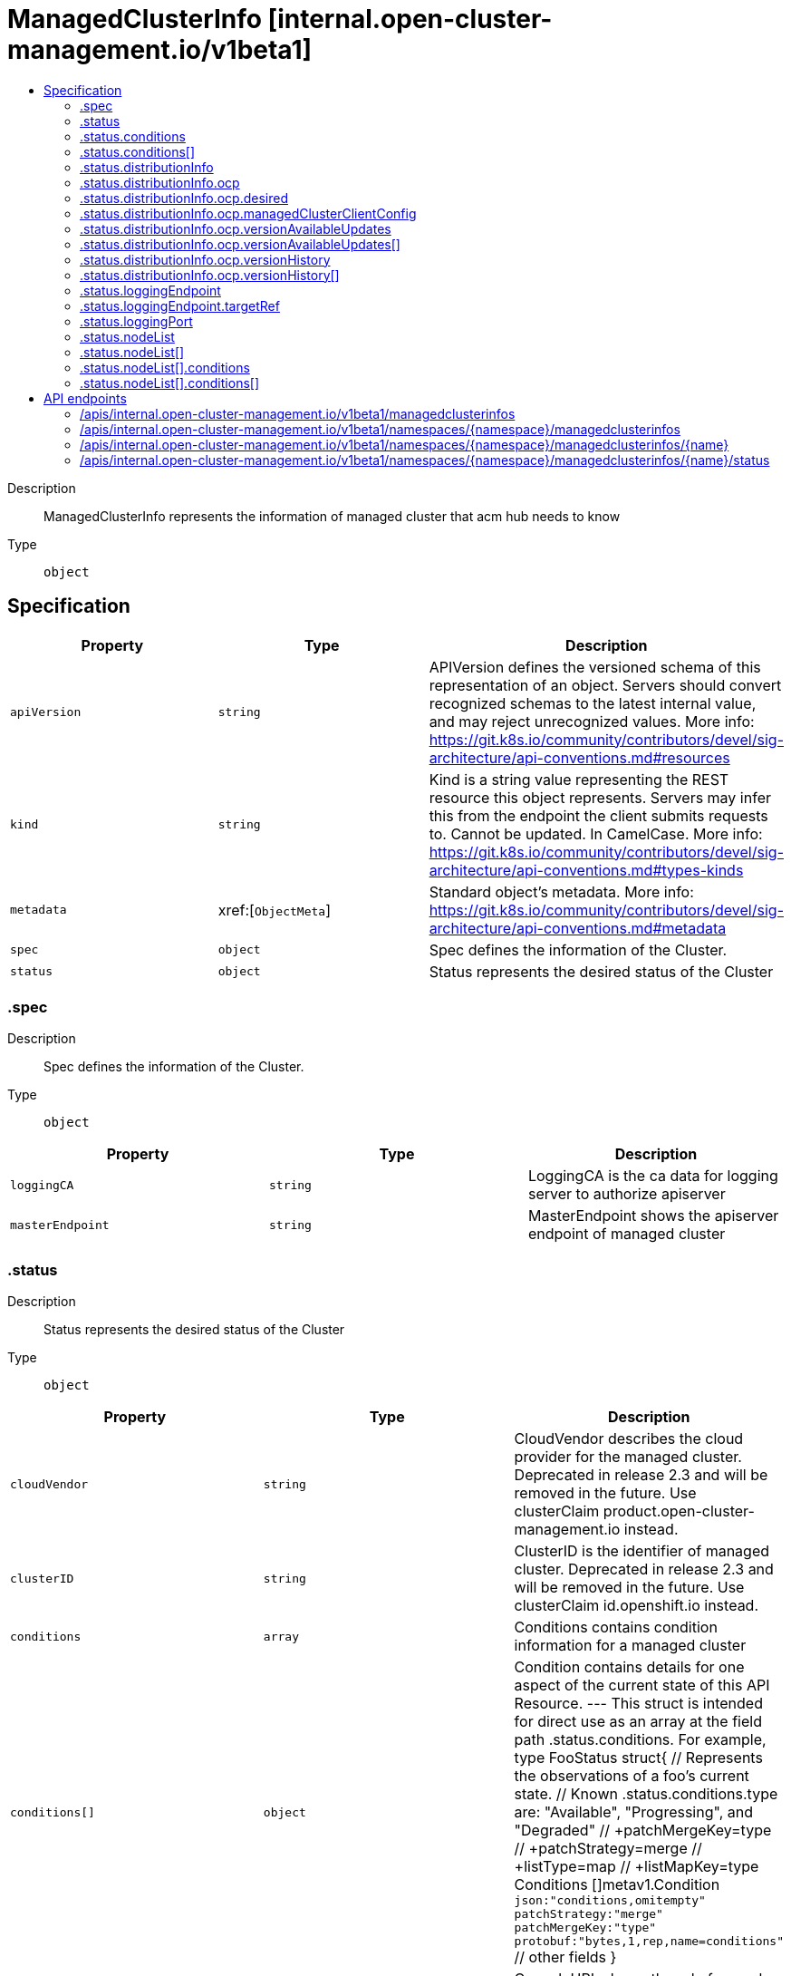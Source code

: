 // Automatically generated by 'openshift-apidocs-gen'. Do not edit.
:_content-type: ASSEMBLY
[id="managedclusterinfo-internal-open-cluster-management-io-v1beta1"]
= ManagedClusterInfo [internal.open-cluster-management.io/v1beta1]
:toc: macro
:toc-title:

toc::[]


Description::
+
--
ManagedClusterInfo represents the information of managed cluster that acm hub needs to know
--

Type::
  `object`



== Specification

[cols="1,1,1",options="header"]
|===
| Property | Type | Description

| `apiVersion`
| `string`
| APIVersion defines the versioned schema of this representation of an object. Servers should convert recognized schemas to the latest internal value, and may reject unrecognized values. More info: https://git.k8s.io/community/contributors/devel/sig-architecture/api-conventions.md#resources

| `kind`
| `string`
| Kind is a string value representing the REST resource this object represents. Servers may infer this from the endpoint the client submits requests to. Cannot be updated. In CamelCase. More info: https://git.k8s.io/community/contributors/devel/sig-architecture/api-conventions.md#types-kinds

| `metadata`
| xref:[`ObjectMeta`]
| Standard object's metadata. More info: https://git.k8s.io/community/contributors/devel/sig-architecture/api-conventions.md#metadata

| `spec`
| `object`
| Spec defines the information of the Cluster.

| `status`
| `object`
| Status represents the desired status of the Cluster

|===
=== .spec
Description::
+
--
Spec defines the information of the Cluster.
--

Type::
  `object`




[cols="1,1,1",options="header"]
|===
| Property | Type | Description

| `loggingCA`
| `string`
| LoggingCA is the ca data for logging server to authorize apiserver

| `masterEndpoint`
| `string`
| MasterEndpoint shows the apiserver endpoint of managed cluster

|===
=== .status
Description::
+
--
Status represents the desired status of the Cluster
--

Type::
  `object`




[cols="1,1,1",options="header"]
|===
| Property | Type | Description

| `cloudVendor`
| `string`
| CloudVendor describes the cloud provider for the managed cluster. Deprecated in release 2.3 and will be removed in the future. Use clusterClaim product.open-cluster-management.io instead.

| `clusterID`
| `string`
| ClusterID is the identifier of managed cluster. Deprecated in release 2.3 and will be removed in the future. Use clusterClaim id.openshift.io instead.

| `conditions`
| `array`
| Conditions contains condition information for a managed cluster

| `conditions[]`
| `object`
| Condition contains details for one aspect of the current state of this API Resource. --- This struct is intended for direct use as an array at the field path .status.conditions.  For example, type FooStatus struct{     // Represents the observations of a foo's current state.     // Known .status.conditions.type are: "Available", "Progressing", and "Degraded"     // +patchMergeKey=type     // +patchStrategy=merge     // +listType=map     // +listMapKey=type     Conditions []metav1.Condition `json:"conditions,omitempty" patchStrategy:"merge" patchMergeKey:"type" protobuf:"bytes,1,rep,name=conditions"` 
     // other fields }

| `consoleURL`
| `string`
| ConsoleURL shows the url of console in managed cluster. Deprecated in release 2.3 and will be removed in the future. Use clusterClaim consoleurl.cluster.open-cluster-management.io instead.

| `distributionInfo`
| `object`
| DistributionInfo is the information about distribution of managed cluster

| `kubeVendor`
| `string`
| KubeVendor describes the kubernetes provider of the managed cluster. Deprecated in release 2.3 and will be removed in the future. Use clusterClaim platform.open-cluster-management.io instead.

| `loggingEndpoint`
| `object`
| LoggingEndpoint shows the endpoint to connect to logging server of managed cluster

| `loggingPort`
| `object`
| LoggingPort shows the port to connect to logging server of managed cluster

| `nodeList`
| `array`
| NodeList shows a list of the status of nodes

| `nodeList[]`
| `object`
| NodeStatus presents the name, labels and conditions of node

| `version`
| `string`
| Version is the kube version of managed cluster.

|===
=== .status.conditions
Description::
+
--
Conditions contains condition information for a managed cluster
--

Type::
  `array`




=== .status.conditions[]
Description::
+
--
Condition contains details for one aspect of the current state of this API Resource. --- This struct is intended for direct use as an array at the field path .status.conditions.  For example, type FooStatus struct{     // Represents the observations of a foo's current state.     // Known .status.conditions.type are: "Available", "Progressing", and "Degraded"     // +patchMergeKey=type     // +patchStrategy=merge     // +listType=map     // +listMapKey=type     Conditions []metav1.Condition `json:"conditions,omitempty" patchStrategy:"merge" patchMergeKey:"type" protobuf:"bytes,1,rep,name=conditions"` 
     // other fields }
--

Type::
  `object`

Required::
  - `lastTransitionTime`
  - `message`
  - `reason`
  - `status`
  - `type`



[cols="1,1,1",options="header"]
|===
| Property | Type | Description

| `lastTransitionTime`
| `string`
| lastTransitionTime is the last time the condition transitioned from one status to another. This should be when the underlying condition changed.  If that is not known, then using the time when the API field changed is acceptable.

| `message`
| `string`
| message is a human readable message indicating details about the transition. This may be an empty string.

| `observedGeneration`
| `integer`
| observedGeneration represents the .metadata.generation that the condition was set based upon. For instance, if .metadata.generation is currently 12, but the .status.conditions[x].observedGeneration is 9, the condition is out of date with respect to the current state of the instance.

| `reason`
| `string`
| reason contains a programmatic identifier indicating the reason for the condition's last transition. Producers of specific condition types may define expected values and meanings for this field, and whether the values are considered a guaranteed API. The value should be a CamelCase string. This field may not be empty.

| `status`
| `string`
| status of the condition, one of True, False, Unknown.

| `type`
| `string`
| type of condition in CamelCase or in foo.example.com/CamelCase. --- Many .condition.type values are consistent across resources like Available, but because arbitrary conditions can be useful (see .node.status.conditions), the ability to deconflict is important. The regex it matches is (dns1123SubdomainFmt/)?(qualifiedNameFmt)

|===
=== .status.distributionInfo
Description::
+
--
DistributionInfo is the information about distribution of managed cluster
--

Type::
  `object`




[cols="1,1,1",options="header"]
|===
| Property | Type | Description

| `ocp`
| `object`
| OCP is the distribution information of OCP managed cluster, is matched when the Type is OCP.

| `type`
| `string`
| Type is the distribution type of managed cluster, is OCP currently

|===
=== .status.distributionInfo.ocp
Description::
+
--
OCP is the distribution information of OCP managed cluster, is matched when the Type is OCP.
--

Type::
  `object`




[cols="1,1,1",options="header"]
|===
| Property | Type | Description

| `availableUpdates`
| `array (string)`
| AvailableUpdates contains the list of update versions that are appropriate for the manage cluster. Deprecated in release 2.3 and will be removed in the future. Use VersionAvailableUpdates instead.

| `channel`
| `string`
| Channel is an identifier for explicitly requesting that a non-default set of updates be applied to this cluster. The default channel will be contain stable updates that are appropriate for production clusters.

| `desired`
| `object`
| desired is the version that the cluster is reconciling towards. If the cluster is not yet fully initialized desired will be set with the information available, which may be an image or a tag.

| `desiredVersion`
| `string`
| DesiredVersion is the version that the cluster is reconciling towards. Deprecated in release 2.3 and will be removed in the future. User Desired instead.

| `lastAppliedAPIServerURL`
| `string`
| LastAppliedAPIServerURL is a valid URI with scheme 'https', address and optionally a port (defaulting to 443). it can be used by components like the web console to tell users where to find the Kubernetes API. This is the api server url that has been applied to the managedcluster resource successfully

| `managedClusterClientConfig`
| `object`
| Controller will sync this field to managedcluster's ManagedClusterClientConfigs

| `upgradeFailed`
| `boolean`
| UpgradeFailed indicates whether upgrade of the manage cluster is failed. This is true if the status of Failing condition is True and the version is different with desiredVersion in clusterVersion

| `version`
| `string`
| Version is the current version of the OCP cluster. Deprecated in release 2.3 and will be removed in the future. Use clusterClaim version.openshift.io instead.

| `versionAvailableUpdates`
| `array`
| VersionAvailableUpdates contains the list of updates that are appropriate for this cluster. This list may be empty if no updates are recommended, if the update service is unavailable, or if an invalid channel has been specified.

| `versionAvailableUpdates[]`
| `object`
| OCPVersionRelease represents an OpenShift release image and associated metadata. The original definition is from https://github.com/openshift/api/blob/master/config/v1/types_cluster_version.go

| `versionHistory`
| `array`
| VersionHistory contains a list of the most recent versions applied to the cluster. This value may be empty during cluster startup, and then will be updated when a new update is being applied. The newest update is first in the list and it is ordered by recency. Updates in the history have state Completed if the rollout completed - if an update was failing or halfway applied the state will be Partial. Only a limited amount of update history is preserved.

| `versionHistory[]`
| `object`
| OCPVersionUpdateHistory is a single attempted update to the cluster. the original definition is from https://github.com/openshift/api/blob/master/config/v1/types_cluster_version.go

|===
=== .status.distributionInfo.ocp.desired
Description::
+
--
desired is the version that the cluster is reconciling towards. If the cluster is not yet fully initialized desired will be set with the information available, which may be an image or a tag.
--

Type::
  `object`




[cols="1,1,1",options="header"]
|===
| Property | Type | Description

| `channels`
| `array (string)`
| channels is the set of Cincinnati channels to which the release currently belongs.

| `image`
| `string`
| image is a container image location that contains the update. When this field is part of spec, image is optional if version is specified and the availableUpdates field contains a matching version.

| `url`
| `string`
| url contains information about this release. This URL is set by the 'url' metadata property on a release or the metadata returned by the update API and should be displayed as a link in user interfaces. The URL field may not be set for test or nightly releases.

| `version`
| `string`
| version is a semantic versioning identifying the update version. When this field is part of spec, version is optional if image is specified.

|===
=== .status.distributionInfo.ocp.managedClusterClientConfig
Description::
+
--
Controller will sync this field to managedcluster's ManagedClusterClientConfigs
--

Type::
  `object`




[cols="1,1,1",options="header"]
|===
| Property | Type | Description

| `caBundle`
| `string`
| CABundle is the ca bundle to connect to apiserver of the managed cluster. System certs are used if it is not set.

| `url`
| `string`
| URL is the URL of apiserver endpoint of the managed cluster.

|===
=== .status.distributionInfo.ocp.versionAvailableUpdates
Description::
+
--
VersionAvailableUpdates contains the list of updates that are appropriate for this cluster. This list may be empty if no updates are recommended, if the update service is unavailable, or if an invalid channel has been specified.
--

Type::
  `array`




=== .status.distributionInfo.ocp.versionAvailableUpdates[]
Description::
+
--
OCPVersionRelease represents an OpenShift release image and associated metadata. The original definition is from https://github.com/openshift/api/blob/master/config/v1/types_cluster_version.go
--

Type::
  `object`




[cols="1,1,1",options="header"]
|===
| Property | Type | Description

| `channels`
| `array (string)`
| channels is the set of Cincinnati channels to which the release currently belongs.

| `image`
| `string`
| image is a container image location that contains the update. When this field is part of spec, image is optional if version is specified and the availableUpdates field contains a matching version.

| `url`
| `string`
| url contains information about this release. This URL is set by the 'url' metadata property on a release or the metadata returned by the update API and should be displayed as a link in user interfaces. The URL field may not be set for test or nightly releases.

| `version`
| `string`
| version is a semantic versioning identifying the update version. When this field is part of spec, version is optional if image is specified.

|===
=== .status.distributionInfo.ocp.versionHistory
Description::
+
--
VersionHistory contains a list of the most recent versions applied to the cluster. This value may be empty during cluster startup, and then will be updated when a new update is being applied. The newest update is first in the list and it is ordered by recency. Updates in the history have state Completed if the rollout completed - if an update was failing or halfway applied the state will be Partial. Only a limited amount of update history is preserved.
--

Type::
  `array`




=== .status.distributionInfo.ocp.versionHistory[]
Description::
+
--
OCPVersionUpdateHistory is a single attempted update to the cluster. the original definition is from https://github.com/openshift/api/blob/master/config/v1/types_cluster_version.go
--

Type::
  `object`




[cols="1,1,1",options="header"]
|===
| Property | Type | Description

| `image`
| `string`
| image is a container image location that contains the update. This value is always populated.

| `state`
| `string`
| state reflects whether the update was fully applied. The Partial state indicates the update is not fully applied, while the Completed state indicates the update was successfully rolled out at least once (all parts of the update successfully applied).

| `verified`
| `boolean`
| verified indicates whether the provided update was properly verified before it was installed. If this is false the cluster may not be trusted.

| `version`
| `string`
| version is a semantic versioning identifying the update version. If the requested image does not define a version, or if a failure occurs retrieving the image, this value may be empty.

|===
=== .status.loggingEndpoint
Description::
+
--
LoggingEndpoint shows the endpoint to connect to logging server of managed cluster
--

Type::
  `object`

Required::
  - `ip`



[cols="1,1,1",options="header"]
|===
| Property | Type | Description

| `hostname`
| `string`
| The Hostname of this endpoint

| `ip`
| `string`
| The IP of this endpoint. May not be loopback (127.0.0.0/8), link-local (169.254.0.0/16), or link-local multicast ((224.0.0.0/24). IPv6 is also accepted but not fully supported on all platforms. Also, certain kubernetes components, like kube-proxy, are not IPv6 ready. TODO: This should allow hostname or IP, See #4447.

| `nodeName`
| `string`
| Optional: Node hosting this endpoint. This can be used to determine endpoints local to a node.

| `targetRef`
| `object`
| Reference to object providing the endpoint.

|===
=== .status.loggingEndpoint.targetRef
Description::
+
--
Reference to object providing the endpoint.
--

Type::
  `object`




[cols="1,1,1",options="header"]
|===
| Property | Type | Description

| `apiVersion`
| `string`
| API version of the referent.

| `fieldPath`
| `string`
| If referring to a piece of an object instead of an entire object, this string should contain a valid JSON/Go field access statement, such as desiredState.manifest.containers[2]. For example, if the object reference is to a container within a pod, this would take on a value like: "spec.containers{name}" (where "name" refers to the name of the container that triggered the event) or if no container name is specified "spec.containers[2]" (container with index 2 in this pod). This syntax is chosen only to have some well-defined way of referencing a part of an object. TODO: this design is not final and this field is subject to change in the future.

| `kind`
| `string`
| Kind of the referent. More info: https://git.k8s.io/community/contributors/devel/sig-architecture/api-conventions.md#types-kinds

| `name`
| `string`
| Name of the referent. More info: https://kubernetes.io/docs/concepts/overview/working-with-objects/names/#names

| `namespace`
| `string`
| Namespace of the referent. More info: https://kubernetes.io/docs/concepts/overview/working-with-objects/namespaces/

| `resourceVersion`
| `string`
| Specific resourceVersion to which this reference is made, if any. More info: https://git.k8s.io/community/contributors/devel/sig-architecture/api-conventions.md#concurrency-control-and-consistency

| `uid`
| `string`
| UID of the referent. More info: https://kubernetes.io/docs/concepts/overview/working-with-objects/names/#uids

|===
=== .status.loggingPort
Description::
+
--
LoggingPort shows the port to connect to logging server of managed cluster
--

Type::
  `object`

Required::
  - `port`



[cols="1,1,1",options="header"]
|===
| Property | Type | Description

| `appProtocol`
| `string`
| The application protocol for this port. This field follows standard Kubernetes label syntax. Un-prefixed names are reserved for IANA standard service names (as per RFC-6335 and http://www.iana.org/assignments/service-names). Non-standard protocols should use prefixed names such as mycompany.com/my-custom-protocol.

| `name`
| `string`
| The name of this port.  This must match the 'name' field in the corresponding ServicePort. Must be a DNS_LABEL. Optional only if one port is defined.

| `port`
| `integer`
| The port number of the endpoint.

| `protocol`
| `string`
| The IP protocol for this port. Must be UDP, TCP, or SCTP. Default is TCP.

|===
=== .status.nodeList
Description::
+
--
NodeList shows a list of the status of nodes
--

Type::
  `array`




=== .status.nodeList[]
Description::
+
--
NodeStatus presents the name, labels and conditions of node
--

Type::
  `object`




[cols="1,1,1",options="header"]
|===
| Property | Type | Description

| `capacity`
| `integer-or-string`
| Capacity represents the total resources of a node. only includes CPU and memory.

| `conditions`
| `array`
| Conditions is an array of current node conditions. only includes NodeReady.

| `conditions[]`
| `object`
| 

| `labels`
| `object (string)`
| Labels of node.

| `name`
| `string`
| Name of node

|===
=== .status.nodeList[].conditions
Description::
+
--
Conditions is an array of current node conditions. only includes NodeReady.
--

Type::
  `array`




=== .status.nodeList[].conditions[]
Description::
+
--

--

Type::
  `object`




[cols="1,1,1",options="header"]
|===
| Property | Type | Description

| `status`
| `string`
| Status of the condition, one of True, False, Unknown.

| `type`
| `string`
| Type of node condition.

|===

== API endpoints

The following API endpoints are available:

* `/apis/internal.open-cluster-management.io/v1beta1/managedclusterinfos`
- `GET`: list objects of kind ManagedClusterInfo
* `/apis/internal.open-cluster-management.io/v1beta1/namespaces/{namespace}/managedclusterinfos`
- `DELETE`: delete collection of ManagedClusterInfo
- `GET`: list objects of kind ManagedClusterInfo
- `POST`: create a ManagedClusterInfo
* `/apis/internal.open-cluster-management.io/v1beta1/namespaces/{namespace}/managedclusterinfos/{name}`
- `DELETE`: delete a ManagedClusterInfo
- `GET`: read the specified ManagedClusterInfo
- `PATCH`: partially update the specified ManagedClusterInfo
- `PUT`: replace the specified ManagedClusterInfo
* `/apis/internal.open-cluster-management.io/v1beta1/namespaces/{namespace}/managedclusterinfos/{name}/status`
- `GET`: read status of the specified ManagedClusterInfo
- `PATCH`: partially update status of the specified ManagedClusterInfo
- `PUT`: replace status of the specified ManagedClusterInfo


=== /apis/internal.open-cluster-management.io/v1beta1/managedclusterinfos



HTTP method::
  `GET`

Description::
  list objects of kind ManagedClusterInfo


.HTTP responses
[cols="1,1",options="header"]
|===
| HTTP code | Reponse body
| 200 - OK
| xref:../objects/index.adoc#io.open-cluster-management.internal.v1beta1.ManagedClusterInfoList[`ManagedClusterInfoList`] schema
| 401 - Unauthorized
| Empty
|===


=== /apis/internal.open-cluster-management.io/v1beta1/namespaces/{namespace}/managedclusterinfos



HTTP method::
  `DELETE`

Description::
  delete collection of ManagedClusterInfo




.HTTP responses
[cols="1,1",options="header"]
|===
| HTTP code | Reponse body
| 200 - OK
| `Status` schema
| 401 - Unauthorized
| Empty
|===

HTTP method::
  `GET`

Description::
  list objects of kind ManagedClusterInfo




.HTTP responses
[cols="1,1",options="header"]
|===
| HTTP code | Reponse body
| 200 - OK
| xref:../objects/index.adoc#io.open-cluster-management.internal.v1beta1.ManagedClusterInfoList[`ManagedClusterInfoList`] schema
| 401 - Unauthorized
| Empty
|===

HTTP method::
  `POST`

Description::
  create a ManagedClusterInfo


.Query parameters
[cols="1,1,2",options="header"]
|===
| Parameter | Type | Description
| `dryRun`
| `string`
| When present, indicates that modifications should not be persisted. An invalid or unrecognized dryRun directive will result in an error response and no further processing of the request. Valid values are: - All: all dry run stages will be processed
| `fieldValidation`
| `string`
| fieldValidation instructs the server on how to handle objects in the request (POST/PUT/PATCH) containing unknown or duplicate fields. Valid values are: - Ignore: This will ignore any unknown fields that are silently dropped from the object, and will ignore all but the last duplicate field that the decoder encounters. This is the default behavior prior to v1.23. - Warn: This will send a warning via the standard warning response header for each unknown field that is dropped from the object, and for each duplicate field that is encountered. The request will still succeed if there are no other errors, and will only persist the last of any duplicate fields. This is the default in v1.23+ - Strict: This will fail the request with a BadRequest error if any unknown fields would be dropped from the object, or if any duplicate fields are present. The error returned from the server will contain all unknown and duplicate fields encountered.
|===

.Body parameters
[cols="1,1,2",options="header"]
|===
| Parameter | Type | Description
| `body`
| xref:../internal_open-cluster-management_io/managedclusterinfo-internal-open-cluster-management-io-v1beta1.adoc#managedclusterinfo-internal-open-cluster-management-io-v1beta1[`ManagedClusterInfo`] schema
| 
|===

.HTTP responses
[cols="1,1",options="header"]
|===
| HTTP code | Reponse body
| 200 - OK
| xref:../internal_open-cluster-management_io/managedclusterinfo-internal-open-cluster-management-io-v1beta1.adoc#managedclusterinfo-internal-open-cluster-management-io-v1beta1[`ManagedClusterInfo`] schema
| 201 - Created
| xref:../internal_open-cluster-management_io/managedclusterinfo-internal-open-cluster-management-io-v1beta1.adoc#managedclusterinfo-internal-open-cluster-management-io-v1beta1[`ManagedClusterInfo`] schema
| 202 - Accepted
| xref:../internal_open-cluster-management_io/managedclusterinfo-internal-open-cluster-management-io-v1beta1.adoc#managedclusterinfo-internal-open-cluster-management-io-v1beta1[`ManagedClusterInfo`] schema
| 401 - Unauthorized
| Empty
|===


=== /apis/internal.open-cluster-management.io/v1beta1/namespaces/{namespace}/managedclusterinfos/{name}

.Global path parameters
[cols="1,1,2",options="header"]
|===
| Parameter | Type | Description
| `name`
| `string`
| name of the ManagedClusterInfo
|===


HTTP method::
  `DELETE`

Description::
  delete a ManagedClusterInfo


.Query parameters
[cols="1,1,2",options="header"]
|===
| Parameter | Type | Description
| `dryRun`
| `string`
| When present, indicates that modifications should not be persisted. An invalid or unrecognized dryRun directive will result in an error response and no further processing of the request. Valid values are: - All: all dry run stages will be processed
|===


.HTTP responses
[cols="1,1",options="header"]
|===
| HTTP code | Reponse body
| 200 - OK
| `Status` schema
| 202 - Accepted
| `Status` schema
| 401 - Unauthorized
| Empty
|===

HTTP method::
  `GET`

Description::
  read the specified ManagedClusterInfo




.HTTP responses
[cols="1,1",options="header"]
|===
| HTTP code | Reponse body
| 200 - OK
| xref:../internal_open-cluster-management_io/managedclusterinfo-internal-open-cluster-management-io-v1beta1.adoc#managedclusterinfo-internal-open-cluster-management-io-v1beta1[`ManagedClusterInfo`] schema
| 401 - Unauthorized
| Empty
|===

HTTP method::
  `PATCH`

Description::
  partially update the specified ManagedClusterInfo


.Query parameters
[cols="1,1,2",options="header"]
|===
| Parameter | Type | Description
| `dryRun`
| `string`
| When present, indicates that modifications should not be persisted. An invalid or unrecognized dryRun directive will result in an error response and no further processing of the request. Valid values are: - All: all dry run stages will be processed
| `fieldValidation`
| `string`
| fieldValidation instructs the server on how to handle objects in the request (POST/PUT/PATCH) containing unknown or duplicate fields. Valid values are: - Ignore: This will ignore any unknown fields that are silently dropped from the object, and will ignore all but the last duplicate field that the decoder encounters. This is the default behavior prior to v1.23. - Warn: This will send a warning via the standard warning response header for each unknown field that is dropped from the object, and for each duplicate field that is encountered. The request will still succeed if there are no other errors, and will only persist the last of any duplicate fields. This is the default in v1.23+ - Strict: This will fail the request with a BadRequest error if any unknown fields would be dropped from the object, or if any duplicate fields are present. The error returned from the server will contain all unknown and duplicate fields encountered.
|===


.HTTP responses
[cols="1,1",options="header"]
|===
| HTTP code | Reponse body
| 200 - OK
| xref:../internal_open-cluster-management_io/managedclusterinfo-internal-open-cluster-management-io-v1beta1.adoc#managedclusterinfo-internal-open-cluster-management-io-v1beta1[`ManagedClusterInfo`] schema
| 401 - Unauthorized
| Empty
|===

HTTP method::
  `PUT`

Description::
  replace the specified ManagedClusterInfo


.Query parameters
[cols="1,1,2",options="header"]
|===
| Parameter | Type | Description
| `dryRun`
| `string`
| When present, indicates that modifications should not be persisted. An invalid or unrecognized dryRun directive will result in an error response and no further processing of the request. Valid values are: - All: all dry run stages will be processed
| `fieldValidation`
| `string`
| fieldValidation instructs the server on how to handle objects in the request (POST/PUT/PATCH) containing unknown or duplicate fields. Valid values are: - Ignore: This will ignore any unknown fields that are silently dropped from the object, and will ignore all but the last duplicate field that the decoder encounters. This is the default behavior prior to v1.23. - Warn: This will send a warning via the standard warning response header for each unknown field that is dropped from the object, and for each duplicate field that is encountered. The request will still succeed if there are no other errors, and will only persist the last of any duplicate fields. This is the default in v1.23+ - Strict: This will fail the request with a BadRequest error if any unknown fields would be dropped from the object, or if any duplicate fields are present. The error returned from the server will contain all unknown and duplicate fields encountered.
|===

.Body parameters
[cols="1,1,2",options="header"]
|===
| Parameter | Type | Description
| `body`
| xref:../internal_open-cluster-management_io/managedclusterinfo-internal-open-cluster-management-io-v1beta1.adoc#managedclusterinfo-internal-open-cluster-management-io-v1beta1[`ManagedClusterInfo`] schema
| 
|===

.HTTP responses
[cols="1,1",options="header"]
|===
| HTTP code | Reponse body
| 200 - OK
| xref:../internal_open-cluster-management_io/managedclusterinfo-internal-open-cluster-management-io-v1beta1.adoc#managedclusterinfo-internal-open-cluster-management-io-v1beta1[`ManagedClusterInfo`] schema
| 201 - Created
| xref:../internal_open-cluster-management_io/managedclusterinfo-internal-open-cluster-management-io-v1beta1.adoc#managedclusterinfo-internal-open-cluster-management-io-v1beta1[`ManagedClusterInfo`] schema
| 401 - Unauthorized
| Empty
|===


=== /apis/internal.open-cluster-management.io/v1beta1/namespaces/{namespace}/managedclusterinfos/{name}/status

.Global path parameters
[cols="1,1,2",options="header"]
|===
| Parameter | Type | Description
| `name`
| `string`
| name of the ManagedClusterInfo
|===


HTTP method::
  `GET`

Description::
  read status of the specified ManagedClusterInfo




.HTTP responses
[cols="1,1",options="header"]
|===
| HTTP code | Reponse body
| 200 - OK
| xref:../internal_open-cluster-management_io/managedclusterinfo-internal-open-cluster-management-io-v1beta1.adoc#managedclusterinfo-internal-open-cluster-management-io-v1beta1[`ManagedClusterInfo`] schema
| 401 - Unauthorized
| Empty
|===

HTTP method::
  `PATCH`

Description::
  partially update status of the specified ManagedClusterInfo


.Query parameters
[cols="1,1,2",options="header"]
|===
| Parameter | Type | Description
| `dryRun`
| `string`
| When present, indicates that modifications should not be persisted. An invalid or unrecognized dryRun directive will result in an error response and no further processing of the request. Valid values are: - All: all dry run stages will be processed
| `fieldValidation`
| `string`
| fieldValidation instructs the server on how to handle objects in the request (POST/PUT/PATCH) containing unknown or duplicate fields. Valid values are: - Ignore: This will ignore any unknown fields that are silently dropped from the object, and will ignore all but the last duplicate field that the decoder encounters. This is the default behavior prior to v1.23. - Warn: This will send a warning via the standard warning response header for each unknown field that is dropped from the object, and for each duplicate field that is encountered. The request will still succeed if there are no other errors, and will only persist the last of any duplicate fields. This is the default in v1.23+ - Strict: This will fail the request with a BadRequest error if any unknown fields would be dropped from the object, or if any duplicate fields are present. The error returned from the server will contain all unknown and duplicate fields encountered.
|===


.HTTP responses
[cols="1,1",options="header"]
|===
| HTTP code | Reponse body
| 200 - OK
| xref:../internal_open-cluster-management_io/managedclusterinfo-internal-open-cluster-management-io-v1beta1.adoc#managedclusterinfo-internal-open-cluster-management-io-v1beta1[`ManagedClusterInfo`] schema
| 401 - Unauthorized
| Empty
|===

HTTP method::
  `PUT`

Description::
  replace status of the specified ManagedClusterInfo


.Query parameters
[cols="1,1,2",options="header"]
|===
| Parameter | Type | Description
| `dryRun`
| `string`
| When present, indicates that modifications should not be persisted. An invalid or unrecognized dryRun directive will result in an error response and no further processing of the request. Valid values are: - All: all dry run stages will be processed
| `fieldValidation`
| `string`
| fieldValidation instructs the server on how to handle objects in the request (POST/PUT/PATCH) containing unknown or duplicate fields. Valid values are: - Ignore: This will ignore any unknown fields that are silently dropped from the object, and will ignore all but the last duplicate field that the decoder encounters. This is the default behavior prior to v1.23. - Warn: This will send a warning via the standard warning response header for each unknown field that is dropped from the object, and for each duplicate field that is encountered. The request will still succeed if there are no other errors, and will only persist the last of any duplicate fields. This is the default in v1.23+ - Strict: This will fail the request with a BadRequest error if any unknown fields would be dropped from the object, or if any duplicate fields are present. The error returned from the server will contain all unknown and duplicate fields encountered.
|===

.Body parameters
[cols="1,1,2",options="header"]
|===
| Parameter | Type | Description
| `body`
| xref:../internal_open-cluster-management_io/managedclusterinfo-internal-open-cluster-management-io-v1beta1.adoc#managedclusterinfo-internal-open-cluster-management-io-v1beta1[`ManagedClusterInfo`] schema
| 
|===

.HTTP responses
[cols="1,1",options="header"]
|===
| HTTP code | Reponse body
| 200 - OK
| xref:../internal_open-cluster-management_io/managedclusterinfo-internal-open-cluster-management-io-v1beta1.adoc#managedclusterinfo-internal-open-cluster-management-io-v1beta1[`ManagedClusterInfo`] schema
| 201 - Created
| xref:../internal_open-cluster-management_io/managedclusterinfo-internal-open-cluster-management-io-v1beta1.adoc#managedclusterinfo-internal-open-cluster-management-io-v1beta1[`ManagedClusterInfo`] schema
| 401 - Unauthorized
| Empty
|===


